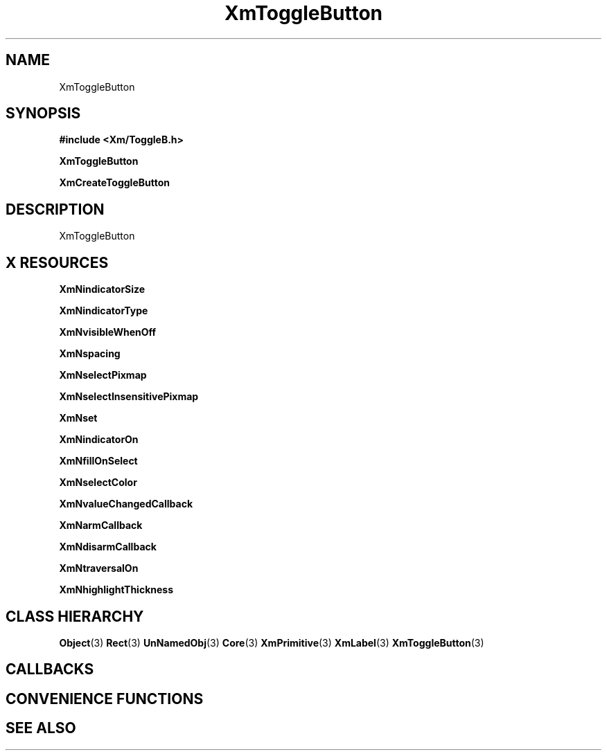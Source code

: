 '\" t
.\" $Header: /cvsroot/lesstif/lesstif/doc/lessdox/widgets/XmToggleButton.3,v 1.4 2001/03/04 22:02:02 amai Exp $
.\"
.\" Copyright (C) 1997-1998 Free Software Foundation, Inc.
.\" 
.\" This file is part of the GNU LessTif Library.
.\" This library is free software; you can redistribute it and/or
.\" modify it under the terms of the GNU Library General Public
.\" License as published by the Free Software Foundation; either
.\" version 2 of the License, or (at your option) any later version.
.\" 
.\" This library is distributed in the hope that it will be useful,
.\" but WITHOUT ANY WARRANTY; without even the implied warranty of
.\" MERCHANTABILITY or FITNESS FOR A PARTICULAR PURPOSE.  See the GNU
.\" Library General Public License for more details.
.\" 
.\" You should have received a copy of the GNU Library General Public
.\" License along with this library; if not, write to the Free
.\" Software Foundation, Inc., 675 Mass Ave, Cambridge, MA 02139, USA.
.\" 
.TH XmToggleButton 3 "April 1998" "LessTif Project" "LessTif Manuals"
.SH NAME
XmToggleButton
.SH SYNOPSIS
.B #include <Xm/ToggleB.h>
.PP
.B XmToggleButton
.PP
.B XmCreateToggleButton
.SH DESCRIPTION
XmToggleButton
.SH X RESOURCES
.TS
tab(;);
l l l l l.
Name;Class;Type;Default;Access
_
XmNindicatorSize;XmCIndicatorSize;VerticalDimension;NULL;CSG
XmNindicatorType;XmCIndicatorType;IndicatorType;NULL;CSG
XmNvisibleWhenOff;XmCVisibleWhenOff;Boolean;NULL;CSG
XmNspacing;XmCSpacing;HorizontalDimension;NULL;CSG
XmNselectPixmap;XmCSelectPixmap;PrimForegroundPixmap;NULL;CSG
XmNselectInsensitivePixmap;XmCSelectInsensitivePixmap;PrimForegroundPixmap;NULL;CSG
XmNset;XmCSet;Boolean;NULL;CSG
XmNindicatorOn;XmCIndicatorOn;Boolean;NULL;CSG
XmNfillOnSelect;XmCFillOnSelect;Boolean;NULL;CSG
XmNselectColor;XmCSelectColor;Pixel;NULL;CSG
XmNvalueChangedCallback;XmCValueChangedCallback;Callback;NULL;CSG
XmNarmCallback;XmCArmCallback;Callback;NULL;CSG
XmNdisarmCallback;XmCDisarmCallback;Callback;NULL;CSG
XmNtraversalOn;XmCTraversalOn;Boolean;NULL;CSG
XmNhighlightThickness;XmCHighlightThickness;HorizontalDimension;NULL;CSG
.TE
.PP
.BR XmNindicatorSize
.PP
.BR XmNindicatorType
.PP
.BR XmNvisibleWhenOff
.PP
.BR XmNspacing
.PP
.BR XmNselectPixmap
.PP
.BR XmNselectInsensitivePixmap
.PP
.BR XmNset
.PP
.BR XmNindicatorOn
.PP
.BR XmNfillOnSelect
.PP
.BR XmNselectColor
.PP
.BR XmNvalueChangedCallback
.PP
.BR XmNarmCallback
.PP
.BR XmNdisarmCallback
.PP
.BR XmNtraversalOn
.PP
.BR XmNhighlightThickness
.PP
.SH CLASS HIERARCHY
.BR Object (3)
.BR Rect (3)
.BR UnNamedObj (3)
.BR Core (3)
.BR XmPrimitive (3)
.BR XmLabel (3)
.BR XmToggleButton (3)
.SH CALLBACKS
.SH CONVENIENCE FUNCTIONS
.SH SEE ALSO
